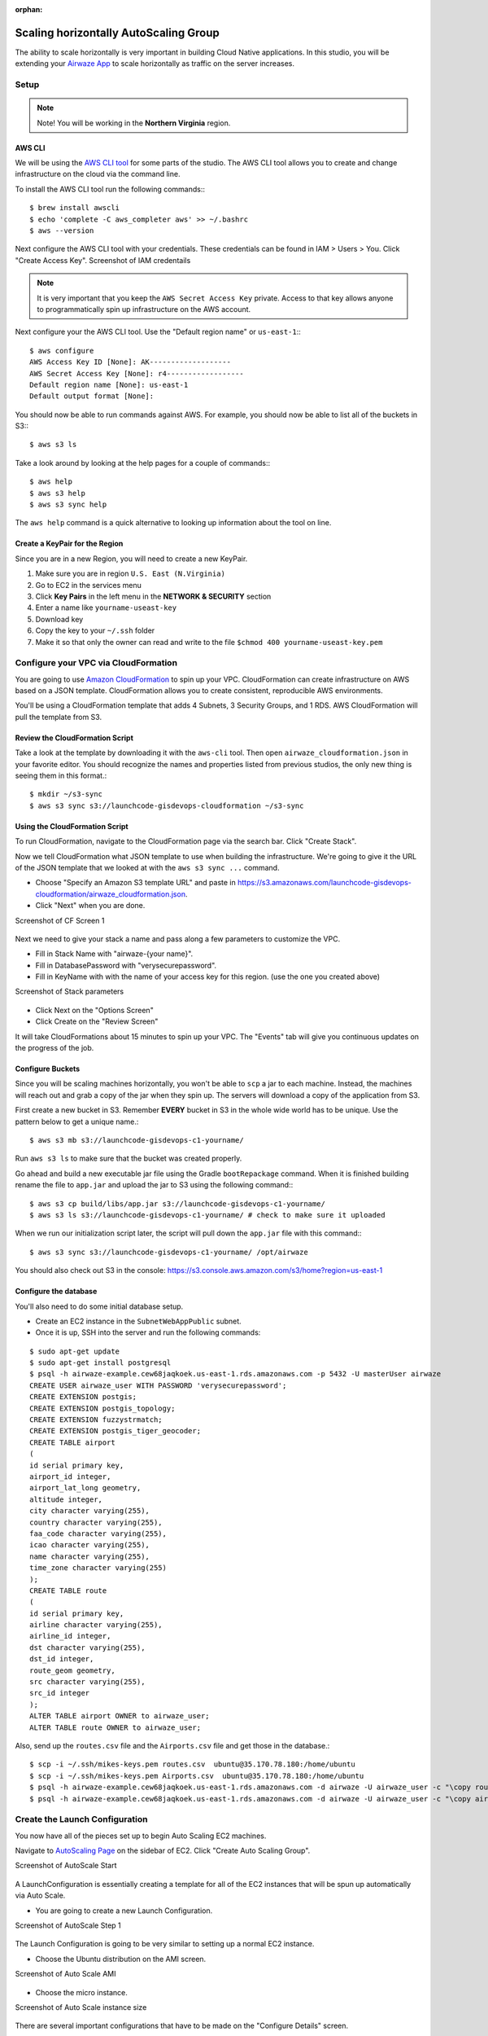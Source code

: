:orphan:
.. _studio-aws-auto-scaling:

======================================
Scaling horizontally AutoScaling Group
======================================

The ability to scale horizontally is very important in building Cloud Native applications.  In this studio, you will be extending your `Airwaze App <https://gitlab.com/LaunchCodeTraining/airwaze-studio>`_ to scale horizontally as traffic on the server increases.

Setup
=====

.. note::

  Note!  You will be working in the **Northern Virginia** region.


AWS CLI
-------

We will be using the `AWS CLI tool <https://docs.aws.amazon.com/cli/latest/userguide/cli-chap-welcome.html>`_ for some parts of the studio.  The AWS CLI tool allows you to create and change infrastructure on the cloud via the command line.

To install the AWS CLI tool run the following commands:::

  $ brew install awscli
  $ echo 'complete -C aws_completer aws' >> ~/.bashrc
  $ aws --version


Next configure the AWS CLI tool with your credentials.  These credentials can be found in IAM > Users > You. Click "Create Access Key".
Screenshot of IAM credentails

  .. image:: /_static/images/day3/iam_get_credentials.png

.. note::

  It is very important that you keep the ``AWS Secret Access Key`` private.  Access to that key allows anyone to programmatically spin up infrastructure on the AWS account.


Next configure your the AWS CLI tool.  Use the "Default region name" or ``us-east-1``:::

  $ aws configure
  AWS Access Key ID [None]: AK-------------------
  AWS Secret Access Key [None]: r4------------------
  Default region name [None]: us-east-1
  Default output format [None]:


You should now be able to run commands against AWS.  For example, you should now be able to list all of the buckets in S3:::

  $ aws s3 ls


Take a look around by looking at the help pages for a couple of commands:::

  $ aws help
  $ aws s3 help
  $ aws s3 sync help


The ``aws help`` command is a quick alternative to looking up information about the tool on line.

Create a KeyPair for the Region
-------------------------------

Since you are in a new Region, you will need to create a new KeyPair.

1. Make sure you are in region ``U.S. East (N.Virginia)``
2. Go to EC2 in the services menu
3. Click **Key Pairs** in the left menu in the **NETWORK & SECURITY** section
4. Enter a name like ``yourname-useast-key``
5. Download key
6. Copy the key to your ``~/.ssh`` folder
7. Make it so that only the owner can read and write to the file ``$chmod 400 yourname-useast-key.pem``

Configure your VPC via CloudFormation
=====================================

You are going to use `Amazon CloudFormation <https://aws.amazon.com/cloudformation/>`_ to spin up your VPC.  CloudFormation can create infrastructure on AWS based on a JSON template.  CloudFormation allows you to create consistent, reproducible AWS environments.

You'll be using a CloudFormation template that adds 4 Subnets, 3 Security Groups, and 1 RDS.  AWS CloudFormation will pull the template from S3.

Review the CloudFormation Script
--------------------------------

Take a look at the template by downloading it with the ``aws-cli`` tool. Then open ``airwaze_cloudformation.json`` in your favorite editor. You should recognize the names and properties listed from previous studios, the only new thing is seeing them in this format.::

  $ mkdir ~/s3-sync
  $ aws s3 sync s3://launchcode-gisdevops-cloudformation ~/s3-sync


Using the CloudFormation Script
-------------------------------

To run CloudFormation, navigate to the CloudFormation page via the search bar.  Click "Create Stack".

Now we tell CloudFormation what JSON template to use when building the infrastructure.  We're going to give it the URL of the JSON template that we looked at with the ``aws s3 sync ...`` command.

* Choose "Specify an Amazon S3 template URL" and paste in https://s3.amazonaws.com/launchcode-gisdevops-cloudformation/airwaze_cloudformation.json.
* Click "Next" when you are done.

Screenshot of CF Screen 1

  .. image:: /_static/images/day3/stack_screen_1.png

Next we need to give your stack a name and pass along a few parameters to customize the VPC.

* Fill in Stack Name with "airwaze-{your name}".
* Fill in DatabasePassword with "verysecurepassword".
* Fill in KeyName with with the name of your access key for this region. (use the one you created above)

Screenshot of Stack parameters

  .. image:: /_static/images/day3/stack-parameters2.png

* Click Next on the "Options Screen"
* Click Create on the "Review Screen"

It will take CloudFormations about 15 minutes to spin up your VPC.  The "Events" tab will give you continuous updates on the progress of the job.

Configure Buckets
-----------------

Since you will be scaling machines horizontally, you won't be able to ``scp`` a jar to each machine.  Instead, the machines will reach out and grab a copy of the jar when they spin up.  The servers will download a copy of the application from S3.

First create a new bucket in S3.  Remember **EVERY** bucket in S3 in the whole wide world has to be unique.  Use the pattern below to get a unique name.::

  $ aws s3 mb s3://launchcode-gisdevops-c1-yourname/


Run ``aws s3 ls`` to make sure that the bucket was created properly.

Go ahead and build a new executable jar file using the Gradle ``bootRepackage`` command.  When it is finished building rename the file to ``app.jar`` and upload the jar to S3 using the following command:::

  $ aws s3 cp build/libs/app.jar s3://launchcode-gisdevops-c1-yourname/
  $ aws s3 ls s3://launchcode-gisdevops-c1-yourname/ # check to make sure it uploaded


When we run our initialization script later, the script will pull down the ``app.jar`` file with this command:::

  $ aws s3 sync s3://launchcode-gisdevops-c1-yourname/ /opt/airwaze


You should also check out S3 in the console:
https://s3.console.aws.amazon.com/s3/home?region=us-east-1


Configure the database
----------------------

You'll also need to do some initial database setup.

* Create an EC2 instance in the ``SubnetWebAppPublic`` subnet.
* Once it is up, SSH into the server and run the following commands:

::

  $ sudo apt-get update
  $ sudo apt-get install postgresql
  $ psql -h airwaze-example.cew68jaqkoek.us-east-1.rds.amazonaws.com -p 5432 -U masterUser airwaze
  CREATE USER airwaze_user WITH PASSWORD 'verysecurepassword';
  CREATE EXTENSION postgis;
  CREATE EXTENSION postgis_topology;
  CREATE EXTENSION fuzzystrmatch;
  CREATE EXTENSION postgis_tiger_geocoder;
  CREATE TABLE airport
  (
  id serial primary key,
  airport_id integer,
  airport_lat_long geometry,
  altitude integer,
  city character varying(255),
  country character varying(255),
  faa_code character varying(255),
  icao character varying(255),
  name character varying(255),
  time_zone character varying(255)
  );
  CREATE TABLE route
  (
  id serial primary key,
  airline character varying(255),
  airline_id integer,
  dst character varying(255),
  dst_id integer,
  route_geom geometry,
  src character varying(255),
  src_id integer
  );
  ALTER TABLE airport OWNER to airwaze_user;
  ALTER TABLE route OWNER to airwaze_user;


Also, send up the ``routes.csv`` file and the ``Airports.csv`` file and get those in the database.::

  $ scp -i ~/.ssh/mikes-keys.pem routes.csv  ubuntu@35.170.78.180:/home/ubuntu
  $ scp -i ~/.ssh/mikes-keys.pem Airports.csv  ubuntu@35.170.78.180:/home/ubuntu
  $ psql -h airwaze-example.cew68jaqkoek.us-east-1.rds.amazonaws.com -d airwaze -U airwaze_user -c "\copy route(src, src_id, dst, dst_id, airline, route_geom) from STDIN DELIMITER ',' CSV HEADER" < /home/ubuntu/routes.csv
  $ psql -h airwaze-example.cew68jaqkoek.us-east-1.rds.amazonaws.com -d airwaze -U airwaze_user -c "\copy airport(airport_id, name, city, country, faa_code, icao, altitude, time_zone, airport_lat_long) from STDIN DELIMITER ',' CSV HEADER" < /home/ubuntu/Airports.csv


Create the Launch Configuration
===============================

You now have all of the pieces set up to begin Auto Scaling EC2 machines.

Navigate to `AutoScaling Page <https://console.aws.amazon.com/ec2/autoscaling/home>`_ on the sidebar of EC2.  Click "Create Auto Scaling Group".

Screenshot of AutoScale Start

  .. image:: /_static/images/day3/create_auto_scaling_group.png

A LaunchConfiguration is essentially creating a template for all of the EC2 instances that will be spun up automatically via Auto Scale.

* You are going to create a new Launch Configuration.

Screenshot of AutoScale Step 1

  .. image:: /_static/images/day3/auto_scale_step_1.png

The Launch Configuration is going to be very similar to setting up a normal EC2 instance.

* Choose the Ubuntu distribution on the AMI screen.

Screenshot of Auto Scale AMI

  .. image:: /_static/images/day3/auto_scale_ami.png

* Choose the micro instance.

Screenshot of Auto Scale instance size

  .. image:: /_static/images/day3/auto_scale_instance_size.png

There are several important configurations that have to be made on the "Configure Details" screen.

The moist important is the User data.  The "User data" is the script that runs as the server starts up.  This script creates the proper directories, configures systemd, and launches the app. Additionally, the app pulls down a copy of the jar file from S3.

There are two pieces of data to change in the "User data" script:

1. Set ``APP_DB_HOST`` to the endpoint of your RDS database.
2. Change the ``aws s3 c s3://launchcode-gisdevops-c1-yourbucket/app.jar /opt/airwaze/app.jar`` command to point to the bucket that you created earlier in the studio.

* Paste your updated script in the "User data" field.
* Set "IAM role" to "EC2_to_S3_readonly". When the machine is spinning up, the startup script will need to reach out to S3.  The "IAM role" gives the startup script the proper credentials to be authenticated to access S3.
* Set the name of the configuration to ``airwaze-{your name}-config``.
* Change the "IP Address Type" to be ``Assign a public IP address to every instance``.

Screenshot of Auto Scale configuration

  .. image:: /_static/images/day3/auto_scale_config.png

* Click "Next: Configure Security Group"
* On the Security Group screen, choose the ``WebAppSecurityGroup`` from your VPC.  The key is that you want to have ports 22 and 80 open on the machines that you are running.
* Click "Review"
* Click "Create Launch configuration"

::

  #!/bin/bash
  # Install Java
  apt-get update -y && apt-get install -y openjdk-8-jdk awscli

  # Create airwaze user
  useradd -M airwaze
  mkdir /opt/airwaze
  mkdir /etc/opt/airwaze
  aws s3 cp s3://launchcode-gisdevops-c1-traineemike/app.jar /opt/airwaze/app.jar
  chown -R airwaze:airwaze /opt/airwaze /etc/opt/airwaze
  chmod 777 /opt/airwaze

  # Write Airwaze config file
  cat << EOF > /etc/opt/airwaze/airwaze.config
  APP_DB_HOST=airwaze-example.cew68jaqkoek.us-east-1.rds.amazonaws.com
  APP_DB_PORT=5432
  APP_DB_NAME=airwaze
  APP_DB_USER=airwaze_user
  APP_DB_PASS=verysecurepassword
  EOF

  # Write systemd unit file
  cat << EOF > /etc/systemd/system/airwaze.service
  [Unit]
  Description=Airwaze Studio
  After=syslog.target

  [Service]
  User=airwaze
  EnvironmentFile=/etc/opt/airwaze/airwaze.config
  ExecStart=/usr/bin/java -jar /opt/airwaze/app.jar SuccessExitStatus=143
  Restart=always

  [Install]
  WantedBy=multi-user.target
  EOF

  systemctl enable airwaze.service
  systemctl start airwaze.service

Screenshot of Auto Scale security groups

  .. image:: /_static/images/day3/auto_scale_security_groups.png

Create the Auto Scale Group
===========================

The Auto Scale Group is the piece of configuration responsible for how and when new machines are spun up (and spun down).

The first step is configuring where the machines will be spun up.

* For "Group name", provide a name similiar to ``airwaze-{your name}`` (replace {your name} of course...)
* For "Network", choose your VPC.
* For "Subnet", choose the ``SubnetWebAppPublic``.
* Click "Next: Configure Scaling Policy"

Screenshot of Auto Scale configuration

  .. image:: /_static/images/day3/auto_scale_group_1.png

The next screen configures how an app scales up.

* Select ``Use scaling policies to adjust the capacity of this group``.
* Mark that the app can scale up to 5 machines.
* Change the name to ``Scale Fast!``.
* Set the "Target value" to 5.  "Target value" is the percentage of CPU that triggers another machine to be provisioned.
* Set the "Instances need" to 40 seconds.  Since Spring Boot packages the web server in the jar, your application doesn't need as much spin up time as other machines.
* Click "Next: Configure Notifications"

Screenshot of Auto Scale configuration

  .. image:: /_static/images/day3/auto_scale_group_config.png

* Click "Next: Configure Tags"
* Click "Review"
* Click "Create Auto Scaling Group"

This will create you Auto Scaling Group.  At first, the summary page will say 0 instances; it typically takes a couple of minutes to initialize.

Screenshot of Auto Scaling Group Dash

  .. image:: /_static/images/day3/auto_scaling_group_dash.png

The "Instances" tab will show you how many machines you currently have running in your Auto Scaling Group.

Screenshot of the Instances tab

  .. image:: /_static/images/day3/auto_scaling_instances_tab.png

Next you need to hook a load balancer up to your Auto Scaling Group.  We'll need to configure the Target Groups of the Elastic Load Balancer.

* Navigate to the `Target Groups Page <https://console.aws.amazon.com/ec2/v2/home?&region=us-east-1#TargetGroups:sort=targetGroupName>`_ and select the Target Group in your VPC.
* Click "Edit"

Screenshot of Target Groups Edit

  .. image:: /_static/images/day3/target_groups_click_edit.png

* Select ``WebAppTargets`` from the "Target Groups" drop down.

Screenshot of Target Groups select target

  .. image:: /_static/images/day3/target_groups_set_target.png

Placing Load on your App
========================

Next, you want to test that your autoscaling is working properly.

You are going to be using a Node library called `loadtest <https://www.npmjs.com/package/loadtest>`_.
Loadtest measures the average latency time of a concurrent requests to a server.

.. note::

  Note: Tools like loadtest and Apache AB are like guns.  You don't point them live things unless you want to kill it.  It's fine to point a load test tool at your non production apps on AWS; in fact you need to make sure that it can handle load.  You would never want to point a load testing tool at a live site because:
  * It's your live site (your staging environment should be similar enough to production to replicate the error).
  * Your production site will be sitting behind one or more layers like a CDN.  Your load test is going to look a lot like a denial of service attack. Services like your CDN are designed to recognize and block attacks at the fringe of your network.  Running a load test against a live site is a good way to get your IP address blocked.

To install `loadtest <https://www.npmjs.com/package/loadtest>`_ install the following npm package globally (``-g``)::

  $ sudo npm install -g loadtest


Next, you can run a command to put load on the server. The following command runs 200 requests per second sending 10 concurrent results to the server at a time.::

  loadtest -c 10 --rps 200 http://internal-airwa-WebAp-1CT34V4AX36U0-774969334.us-east-1.elb.amazonaws.com

How many auto scaling servers does it take to accomodate a load of 200 requests per second?
